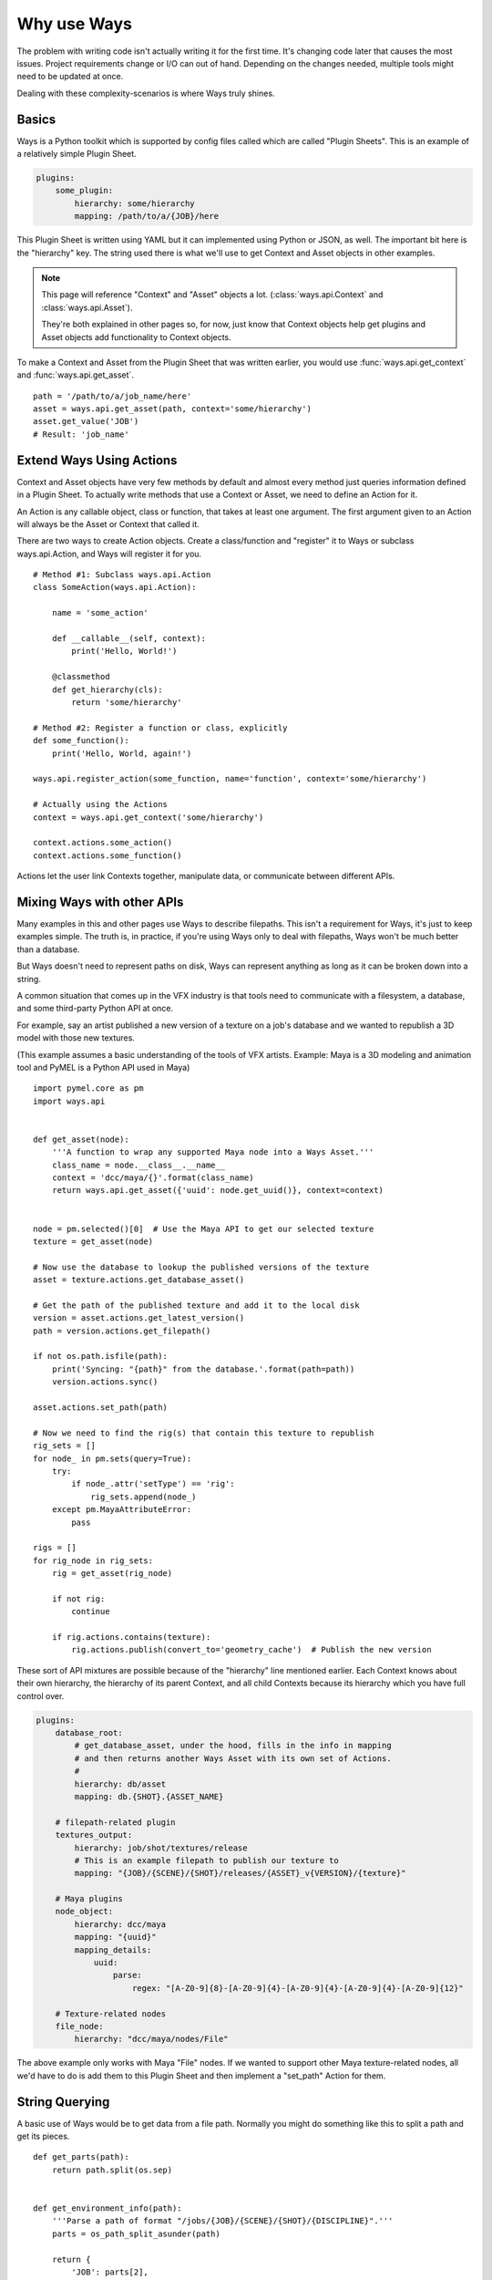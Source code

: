 Why use Ways
============

The problem with writing code isn't actually writing it for the first time.
It's changing code later that causes the most issues.
Project requirements change or I/O can out of hand. Depending on the changes
needed, multiple tools might need to be updated at once.

Dealing with these complexity-scenarios is where Ways truly shines.


Basics
------

Ways is a Python toolkit which is supported by config files called which are
called "Plugin Sheets". This is an example of a relatively simple Plugin Sheet.

.. code-block :: yaml

    plugins:
        some_plugin:
            hierarchy: some/hierarchy
            mapping: /path/to/a/{JOB}/here

This Plugin Sheet is written using YAML but it can implemented using Python or
JSON, as well. The important bit here is the "hierarchy" key. The string used
there is what we'll use to get Context and Asset objects in other examples.

.. note ::

    This page will reference "Context" and "Asset" objects a lot.
    (:class:`ways.api.Context` and :class:`ways.api.Asset`).

    They're both explained in other pages so, for now, just know that Context
    objects help get plugins and Asset objects add functionality to Context objects.

To make a Context and Asset from the Plugin Sheet that was written earlier,
you would use :func:`ways.api.get_context` and :func:`ways.api.get_asset`.

::

    path = '/path/to/a/job_name/here'
    asset = ways.api.get_asset(path, context='some/hierarchy')
    asset.get_value('JOB')
    # Result: 'job_name'


.. _creating_actions :

Extend Ways Using Actions
-------------------------

Context and Asset objects have very few methods by default and almost every
method just queries information defined in a Plugin Sheet. To actually write
methods that use a Context or Asset, we need to define an Action for it.

An Action is any callable object, class or function, that takes at least one
argument. The first argument given to an Action will always be the Asset or
Context that called it.

There are two ways to create Action objects. Create a class/function and
"register" it to Ways or subclass ways.api.Action, and Ways will register it
for you.

::

    # Method #1: Subclass ways.api.Action
    class SomeAction(ways.api.Action):

        name = 'some_action'

        def __callable__(self, context):
            print('Hello, World!')

        @classmethod
        def get_hierarchy(cls):
            return 'some/hierarchy'

    # Method #2: Register a function or class, explicitly
    def some_function():
        print('Hello, World, again!')

    ways.api.register_action(some_function, name='function', context='some/hierarchy')

    # Actually using the Actions
    context = ways.api.get_context('some/hierarchy')

    context.actions.some_action()
    context.actions.some_function()

Actions let the user link Contexts together, manipulate data, or
communicate between different APIs.


Mixing Ways with other APIs
---------------------------

Many examples in this and other pages use Ways to describe filepaths. This
isn't a requirement for Ways, it's just to keep examples simple. The truth is,
in practice, if you're using Ways only to deal with filepaths, Ways won't be
much better than a database.

But Ways doesn't need to represent paths on disk, Ways can represent anything
as long as it can be broken down into a string.

A common situation that comes up in the VFX industry is that tools need to
communicate with a filesystem, a database, and some third-party Python API at once.

For example, say an artist published a new version of a texture on a job's
database and we wanted to republish a 3D model with those new textures.

(This example assumes a basic understanding of the tools of VFX artists.
Example: Maya is a 3D modeling and animation tool and PyMEL is a Python API
used in Maya)


::

    import pymel.core as pm
    import ways.api


    def get_asset(node):
        '''A function to wrap any supported Maya node into a Ways Asset.'''
        class_name = node.__class__.__name__
        context = 'dcc/maya/{}'.format(class_name)
        return ways.api.get_asset({'uuid': node.get_uuid()}, context=context)


    node = pm.selected()[0]  # Use the Maya API to get our selected texture
    texture = get_asset(node)

    # Now use the database to lookup the published versions of the texture
    asset = texture.actions.get_database_asset()

    # Get the path of the published texture and add it to the local disk
    version = asset.actions.get_latest_version()
    path = version.actions.get_filepath()

    if not os.path.isfile(path):
        print('Syncing: "{path}" from the database.'.format(path=path))
        version.actions.sync()

    asset.actions.set_path(path)

    # Now we need to find the rig(s) that contain this texture to republish
    rig_sets = []
    for node_ in pm.sets(query=True):
        try:
            if node_.attr('setType') == 'rig':
                rig_sets.append(node_)
        except pm.MayaAttributeError:
            pass

    rigs = []
    for rig_node in rig_sets:
        rig = get_asset(rig_node)

        if not rig:
            continue

        if rig.actions.contains(texture):
            rig.actions.publish(convert_to='geometry_cache')  # Publish the new version


These sort of API mixtures are possible because of the "hierarchy" line
mentioned earlier. Each Context knows about their own hierarchy, the hierarchy
of its parent Context, and all child Contexts because its hierarchy which you
have full control over.

.. code-block :: yaml

    plugins:
        database_root:
            # get_database_asset, under the hood, fills in the info in mapping
            # and then returns another Ways Asset with its own set of Actions.
            #
            hierarchy: db/asset
            mapping: db.{SHOT}.{ASSET_NAME}

        # filepath-related plugin
        textures_output:
            hierarchy: job/shot/textures/release
            # This is an example filepath to publish our texture to
            mapping: "{JOB}/{SCENE}/{SHOT}/releases/{ASSET}_v{VERSION}/{texture}"

        # Maya plugins
        node_object:
            hierarchy: dcc/maya
            mapping: "{uuid}"
            mapping_details:
                uuid:
                    parse:
                        regex: "[A-Z0-9]{8}-[A-Z0-9]{4}-[A-Z0-9]{4}-[A-Z0-9]{4}-[A-Z0-9]{12}"

        # Texture-related nodes
        file_node:
            hierarchy: "dcc/maya/nodes/File"

The above example only works with Maya "File" nodes. If we wanted to support
other Maya texture-related nodes, all we'd have to do is add them to this
Plugin Sheet and then implement a "set_path" Action for them.


String Querying
---------------

A basic use of Ways would be to get data from a file path. Normally you might do
something like this to split a path and get its pieces.

::

    def get_parts(path):
        return path.split(os.sep)


    def get_environment_info(path):
        '''Parse a path of format "/jobs/{JOB}/{SCENE}/{SHOT}/{DISCIPLINE}".'''
        parts = os_path_split_asunder(path)

        return {
            'JOB': parts[2],
            'SCENE': parts[3],
            'SHOT': parts[4],
            'DISCIPLINE': parts[4],
        }


::

    path = '/jobs/someJobName_123/shot_name-Info/sh01/animation'
    info = get_environment_info(path)
    print(info['JOB'])
    # Result: 'someJobName_123'

Here is the same example, using Ways.
Start by making a Plugin Sheet. We'll call this Plugin Sheet "plugin_sheet.yml".

.. code-block :: yaml

    plugins:
        foo_plugin:
            hierarchy: job/shot/discipline
            mapping: /jobs/{JOB}/{SCENE}/{SHOT}/{DISCIPLINE}
            path: true

Add the path to "plugin_sheet.yml", to your WAYS_DESCRIPTORS environment variable.

::

    export WAYS_DESCRIPTORS=/path/to/plugin_sheet.yml

This is what using our plugin in Python would look like

::

    import ways.api

    path = '/jobs/someJobName_123/shot_name-Info/sh01/animation'
    asset = ways.api.get_asset(path)
    print(asset.get_value('JOB'))
    # Result: 'someJobName_123'

Now for some bad news - We need our setups to work with Windows.
Here we're writing code for Windows and Linux.

::

    # Reference: https://stackoverflow.com/questions/4579908
    def os_path_split_asunder(path, debug=False):
        parts = []
        while True:
            newpath, tail = os.path.split(path)
            if debug: print repr(path), (newpath, tail)
            if newpath == path:
                assert not tail
                if path: parts.append(path)
                break
            parts.append(tail)
            path = newpath
        parts.reverse()
        return parts

    def get_environment_info(path):
        '''Parse a path of format "/jobs/{JOB}/{SCENE}/{SHOT}/{DISCIPLINE}".'''
        parts = os_path_split_asunder(path)

        return {
            'JOB': parts[2],
            'SCENE': parts[3],
            'SHOT': parts[4],
            'DISCIPLINE': parts[4],
        }

::

    path1 = '/jobs/someJobName_123/shot_name-Info/sh01/animation'
    info1 = get_environment_info(path1)
    print(info1['JOB'])
    # Result on Linux/Mac: 'someJobName_123'

    path2 = r'\\NETWORK\jobs\someJobName_123\shot_name-Info\sh01\animation'
    info2 = get_environment_info(path2)
    print(info2['JOB'])
    # Result on Windows: 'someJobName_123'

This can be done with Ways, too, with a slight modification of the Plugin Sheet.

.. code-block :: yaml

    plugins:
        windows_root:
            hierarchy: job
            mapping: "Z:\\"
            path: true
            platforms:
                - windows
        linux_root:
            hierarchy: job
            mapping: /jobs
            path: true
            platforms:
                - linux
        discipline:
            hierarchy: '{root}/shot/discipline'
            mapping: '{root}/{JOB}/{SCENE}/{SHOT}/{DISCIPLINE}'
            uses:
                - job

::

    import ways.api

    path1 = '/jobs/someJobName_123/shot_name-Info/sh01/animation'
    asset1 = ways.api.get_asset(path1)
    print(asset1.get_value('JOB'))
    # Result on Linux: 'someJobName_123'

    path2 = r'Z:\jobs\someJobName_123\shot_name-Info\sh01\animation'
    asset2 = ways.api.get_asset(path2)
    print(asset2.get_value('JOB'))
    # Result on Windows: 'someJobName_123'

The "discipline" key uses "job" hierarchy and "job" is defined differently
depending on the user's OS.

Lets add some more complexity - Now our project needs to be able to query the
"Info" part from SCENE because "Info" is useful to us.

::

    def get_scene_info(job):
        return job.split('-')[-1]

    path = '/jobs/someJobName_123/shot_name-Info/sh01/animation'
    info = get_environment_info(path)
    print(get_scene_info(info['SCENE']))
    # Result: 'Info'


Using "split('-')" is definitely not ideal because we're forcing a specific
convention on the code that would need to be enforced in any other tool. But we
don't have much of a choice. It's either that, use regex or some other text parser.

To make it easier for other tools to follow the same convention, we could
make "-" a global variable or read in from a config file. That will help but,
either way, getting "Info" becomes a a very granular task. Imagining what kinds
of paths that our program expects without documentation becomes more difficult,
as well.

Now again, lets tackle the same problem, using Ways.

.. code-block :: yaml

    plugins:
        windows_root:
            hierarchy: job
            mapping: "Z:\\"
            path: true
            platforms:
                - windows
        linux_root:
            hierarchy: job
            mapping: /jobs
            path: true
            platforms:
                - linux
        discipline:
            hierarchy: "{root}/shot/discipline"
            mapping: "{root}/{JOB}/{SCENE}/{SHOT}/{DISCIPLINE}"
            mapping_details:
                SCENE:
                    mapping: "{SCENE_PREFIX}-{SCENE_INFO}"
            uses:
                - job

::

    import ways.api

    path = '/jobs/someJobName_123/shot_name-Info/sh01/animation'
    asset = ways.api.get_asset(path)
    print(asset.get_value('SCENE_INFO'))
    # Result: 'Info'


Between the previous example and this one, only 3 new lines were added.


::

    mapping_details:
        SCENE:
            mapping: "{SCENE_PREFIX}-{SCENE_INFO}"

The first example required a new function to be added to parse the string.
Ways can do the same thing by adding 3 lines into a YAML file.

There's a lot more to learn about parsing - we haven't talked at all about how
Ways can handle querying missing data or how it integrates other parse engines
like regex and glob. These topics are pretty dense so for now lets skip it.
But, if you need to, you can read all about it in :doc:`parsing`.


Adding Existing AMS
-------------------

Most likely, Ways is not the first AMS (Asset Management System) you've tried.
Chances are, you have your own AMS that you'd like to keep using. Ways can
partially integrate existing objects into its own code to help tie into
existing systems.

::

    class MyAssetClass(object):

        '''Some class that is part of an existing AMS.'''

        def __init__(self, context):
            super(MyAssetClass, self).__init__()
            # ... more code ...

    ways.api.register_asset_class(MyAssetClass, context='some/hierarchy')

Now when you run "get_asset", the function will return MyAssetClass.
For more information on register_asset_class, check out :ref:`asset_swapping`.


Dealing With Revised Projects
-----------------------------

You're working on a tool that publishes rendered images to a database. Because
you were only working for yourself, you made a function to parse your path:

(Example path:
"/jobs/{JOB}/{SCENE}/{SHOT}/elements/{NAME}/{VERSION}/{LAYER}/{SEQUENCE_NAME}"
"/jobs/fooJob/fooScene/sh01/elements/frame_Render/v001/beauty/file_sequence.####.tif")

::

    def get_sequence_info(path):
        '''Parse a path like get_environment_info.'''
        TODO write

    def publish(info):
        '''Publish to the database with our info.'''
        # Do the publish to our database ...

    path = "/jobs/{JOB}/{SCENE}/{SHOT}/elements/frame_Render/v001/beauty/file_sequence.####.tif"
    info = get_sequence_info(path)
    info['path'] = path

    publish(info)

Lets just pretend for a moment that this example suited our needs. Maybe
instead get_sequence_info would actually use some regex or something to make
the paths easier to parse. The point is that, whatever the solution it, it's
good enough for your tool.


If we used Ways, this is what the same example could look like.

.. code-block :: yaml

    plugins:
        linux_root:
            hierarchy: job
            mapping: /jobs
            path: true
        element:
            hierarchy: '{root}/shot/element'
            mapping: '{root}/{JOB}/{SCENE}/{SHOT}/elements'
            uses:
                - job
        sequence_bit:
            hierarchy: '{root}/rendered/sequence'
            mapping: '{root}/{NAME}/{VERSION}/{LAYER}/{SEQUENCE_NAME}'
            uses:
                - job/shot/element

Now that we've made the plugins needed for our path, we make an Action object
to do the publish.

::

    class PublishAction(ways.api.Action):

        name = 'publish'

        @classmethod
        def get_hierarchy(cls):
            return 'job/shot/element'

        def __callable__(info):
            '''Publish to the database with our info.'''
            # Do the publish to our database ...

::

    path = '/jobs/fooJob/fooScene/sh01/elements/frame_Render/v001/beauty/file_sequence.####.tif'
    asset = ways.api.get_asset(path)
    asset.actions.publish()

Another developer on your team developed a tool that depends on published images
too but their tool uses very different paths and your tool from earlier needs to
accomodate those paths.

You've been putting files in

"/jobs/{JOB}/{SCENE}/{SHOT}/elements/{NAME}/{VERSION}/{LAYER}/{SEQUENCE_NAME}"

but the other developer has been putting similar files in

"/jobs/{JOB}/{SCENE}/{SHOT}/elements/plates/houdini/{NAME}_{VERSION}/{VERSION}/{LAYER}/file_sequence.####.tif"


Now you're in a bad situation. The other developer is adding files in a
completely different folder with a different number of folders, and a slightly
different naming convention than your tool expected.

You can't rely on your database to get information from these paths because
neither paths have actually been published yet - just rendered to disk.

TODO Write a fix for this "situation" (the non-Ways solution)

In Ways, the same situation can be solved by just writing a new plugin

.. code-block :: yaml

    plugins:
        linux_root:
            hierarchy: job
            mapping: /jobs
            path: true
        element:
            hierarchy: '{root}/shot/element'
            mapping: '{root}/{JOB}/{SCENE}/{SHOT}/elements'
            uses:
                - job
        sequence_bit:
            hierarchy: '{root}/rendered/sequence'
            mapping: '{root}/{NAME}/{VERSION}/{LAYER}/{SEQUENCE_NAME}'
            uses:
                - job/shot/element
        houdini_rendered_plugin:
            hierarchy: '{root}'/rendered/sequence/houdini'
            mapping: '{root}/plates/houdini/{NAME}_{VERSION}/{VERSION}/{LAYER}/file_sequence.####.tif'
            uses:
                - job/shot/element

.. code-block :: yaml

    houdini_rendered_plugin:
        hierarchy: '{root}'/rendered/sequence/houdini'
        mapping: '{root}/plates/houdini/{NAME}_{VERSION}/{VERSION}/{LAYER}/file_sequence.####.tif'
        uses:
            - job/shot/element

Adding houdini_rendered_plugin was all we needed to do.
Now we can publish those paths without changing anything else.

::

    path1 = "/jobs/fooJob/fooScene/sh01/elements/frame_Render/v001/beauty/file_sequence.####.tif"
    path2 = "/jobs/{JOB}/{SCENE}/{SHOT}/elements/plates/houdini/frame_render_001/v1/rgba/file_sequence.####.tif"
    asset1 = ways.api.get_asset(path1)
    asset2 = ways.api.get_asset(path2)

    asset1.actions.publish()
    asset2.actions.publish()

When no context is given to "get_asset", Ways will guess the "best"
possible Context for whatever information you do give it. If the information
was a string like in our example and the string matches a Context's mapping,
this guess will always be correct. So even though all we have is a path to some
sequence on disk, Ways gets the right Context and the right Asset for us,
letting us publish like normal, no problem.

Both plugins, "sequence_bit" and "houdini_rendered_plugin" share the same
hierarchy, "job/shot/element". That hierarchy has a "publish" Action
defined so all hierachies that use "job/shot/element" also get the "publish" Action.

The procedural method of solving this problem got overly complicated and
difficult to read and maintain. In Ways, the change was 5 extra lines in the
config file to support that other developer's tools.


Split Deployment
----------------

Sometimes even the perfect tool must change. Maybe the client has a special job
that needs to ingest filepaths from a different location.

So normally, your tool would point to one filepath, "/some/filepath/here" but
for one specific setup, it needs to "/some/other/path/here". And both setups
are in use at the same time.

Depending on your environment's setup, this may not be trivial to do.
Thankfully though, it is trivial to do in Ways, by using something that Ways
calls "plugin assignment". It's an advanced feature that isn't often used.

A couple sections in another page, :ref:`assignments_basics` is dedicated to
show how to do this so, if you're curious how it works, check it out there.
